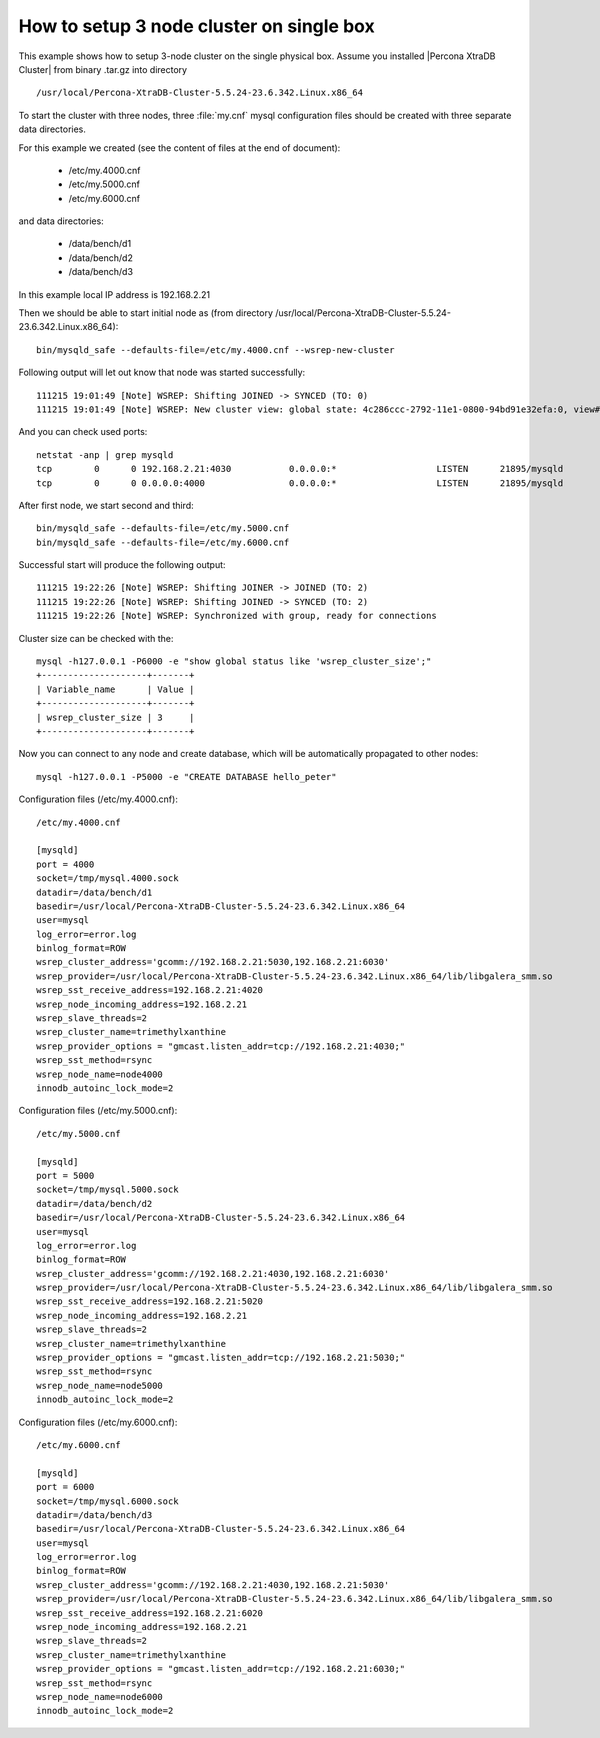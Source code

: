 .. _single_box:

==========================================
How to setup 3 node cluster on single box
==========================================

This example shows how to setup 3-node cluster on the single physical box. Assume you installed |Percona XtraDB Cluster| from binary .tar.gz into directory :: 

/usr/local/Percona-XtraDB-Cluster-5.5.24-23.6.342.Linux.x86_64

To start the cluster with three nodes, three :file:`my.cnf` mysql configuration files should be created with three separate data directories.

For this example we created (see the content of files at the end of document):

 * /etc/my.4000.cnf
 * /etc/my.5000.cnf
 * /etc/my.6000.cnf

and data directories:

 * /data/bench/d1
 * /data/bench/d2
 * /data/bench/d3

In this example local IP address is 192.168.2.21

Then we should be able to start initial node as (from directory /usr/local/Percona-XtraDB-Cluster-5.5.24-23.6.342.Linux.x86_64): ::

        bin/mysqld_safe --defaults-file=/etc/my.4000.cnf --wsrep-new-cluster

Following output will let out know that node was started successfully: ::

        111215 19:01:49 [Note] WSREP: Shifting JOINED -> SYNCED (TO: 0)
        111215 19:01:49 [Note] WSREP: New cluster view: global state: 4c286ccc-2792-11e1-0800-94bd91e32efa:0, view# 1: Primary, number of nodes: 1, my index: 0, protocol version 1

And you can check used ports: ::
        
        netstat -anp | grep mysqld
        tcp        0      0 192.168.2.21:4030           0.0.0.0:*                   LISTEN      21895/mysqld        
        tcp        0      0 0.0.0.0:4000                0.0.0.0:*                   LISTEN      21895/mysqld 


After first node, we start second and third: ::

        bin/mysqld_safe --defaults-file=/etc/my.5000.cnf
        bin/mysqld_safe --defaults-file=/etc/my.6000.cnf

Successful start will produce the following output: ::

        111215 19:22:26 [Note] WSREP: Shifting JOINER -> JOINED (TO: 2)
        111215 19:22:26 [Note] WSREP: Shifting JOINED -> SYNCED (TO: 2)
        111215 19:22:26 [Note] WSREP: Synchronized with group, ready for connections

Cluster size can be checked with the: :: 

        mysql -h127.0.0.1 -P6000 -e "show global status like 'wsrep_cluster_size';"
        +--------------------+-------+
        | Variable_name      | Value |
        +--------------------+-------+
        | wsrep_cluster_size | 3     |
        +--------------------+-------+

Now you can connect to any node and create database, which will be automatically propagated to other nodes: ::
        
        mysql -h127.0.0.1 -P5000 -e "CREATE DATABASE hello_peter"

Configuration files (/etc/my.4000.cnf): ::

  /etc/my.4000.cnf

  [mysqld]
  port = 4000
  socket=/tmp/mysql.4000.sock
  datadir=/data/bench/d1
  basedir=/usr/local/Percona-XtraDB-Cluster-5.5.24-23.6.342.Linux.x86_64
  user=mysql
  log_error=error.log
  binlog_format=ROW
  wsrep_cluster_address='gcomm://192.168.2.21:5030,192.168.2.21:6030'
  wsrep_provider=/usr/local/Percona-XtraDB-Cluster-5.5.24-23.6.342.Linux.x86_64/lib/libgalera_smm.so
  wsrep_sst_receive_address=192.168.2.21:4020
  wsrep_node_incoming_address=192.168.2.21 
  wsrep_slave_threads=2
  wsrep_cluster_name=trimethylxanthine
  wsrep_provider_options = "gmcast.listen_addr=tcp://192.168.2.21:4030;"
  wsrep_sst_method=rsync
  wsrep_node_name=node4000
  innodb_autoinc_lock_mode=2


Configuration files (/etc/my.5000.cnf): ::

  /etc/my.5000.cnf

  [mysqld]
  port = 5000
  socket=/tmp/mysql.5000.sock
  datadir=/data/bench/d2
  basedir=/usr/local/Percona-XtraDB-Cluster-5.5.24-23.6.342.Linux.x86_64
  user=mysql
  log_error=error.log
  binlog_format=ROW
  wsrep_cluster_address='gcomm://192.168.2.21:4030,192.168.2.21:6030'
  wsrep_provider=/usr/local/Percona-XtraDB-Cluster-5.5.24-23.6.342.Linux.x86_64/lib/libgalera_smm.so
  wsrep_sst_receive_address=192.168.2.21:5020
  wsrep_node_incoming_address=192.168.2.21 
  wsrep_slave_threads=2
  wsrep_cluster_name=trimethylxanthine
  wsrep_provider_options = "gmcast.listen_addr=tcp://192.168.2.21:5030;"
  wsrep_sst_method=rsync
  wsrep_node_name=node5000
  innodb_autoinc_lock_mode=2

Configuration files (/etc/my.6000.cnf): ::

  /etc/my.6000.cnf

  [mysqld]
  port = 6000
  socket=/tmp/mysql.6000.sock
  datadir=/data/bench/d3
  basedir=/usr/local/Percona-XtraDB-Cluster-5.5.24-23.6.342.Linux.x86_64
  user=mysql
  log_error=error.log
  binlog_format=ROW
  wsrep_cluster_address='gcomm://192.168.2.21:4030,192.168.2.21:5030'
  wsrep_provider=/usr/local/Percona-XtraDB-Cluster-5.5.24-23.6.342.Linux.x86_64/lib/libgalera_smm.so
  wsrep_sst_receive_address=192.168.2.21:6020
  wsrep_node_incoming_address=192.168.2.21 
  wsrep_slave_threads=2
  wsrep_cluster_name=trimethylxanthine
  wsrep_provider_options = "gmcast.listen_addr=tcp://192.168.2.21:6030;"
  wsrep_sst_method=rsync
  wsrep_node_name=node6000
  innodb_autoinc_lock_mode=2

